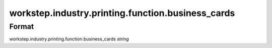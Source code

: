 workstep.industry.printing.function.business_cards
==================================================

''''''
Format
''''''

workstep.industry.printing.function.business_cards *string*

